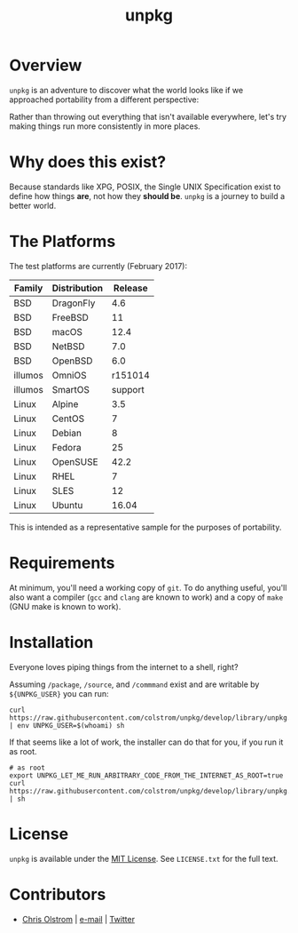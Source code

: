 #+TITLE: unpkg
#+LATEX: \pagebreak

* Overview

  ~unpkg~ is an adventure to discover what the world looks like if we approached
  portability from a different perspective:
  
  Rather than throwing out everything that isn't available everywhere, let's try
  making things run more consistently in more places.

* Why does this exist?

  Because standards like XPG, POSIX, the Single UNIX Specification exist to
  define how things *are*, not how they *should be*. ~unpkg~ is a journey to
  build a better world.

* The Platforms

  The test platforms are currently (February 2017):
  
  | Family  | Distribution | Release |
  |---------+--------------+---------|
  | BSD     | DragonFly    |     4.6 |
  | BSD     | FreeBSD      |      11 |
  | BSD     | macOS        |    12.4 |
  | BSD     | NetBSD       |     7.0 |
  | BSD     | OpenBSD      |     6.0 |
  | illumos | OmniOS       | r151014 |
  | illumos | SmartOS      | support |
  | Linux   | Alpine       |     3.5 |
  | Linux   | CentOS       |       7 |
  | Linux   | Debian       |       8 |
  | Linux   | Fedora       |      25 |
  | Linux   | OpenSUSE     |    42.2 |
  | Linux   | RHEL         |       7 |
  | Linux   | SLES         |      12 |
  | Linux   | Ubuntu       |   16.04 |
  |---------+--------------+---------|

  This is intended as a representative sample for the purposes of portability.

* Requirements

  At minimum, you'll need a working copy of ~git~. To do anything useful, you'll
  also want a compiler (~gcc~ and ~clang~ are known to work) and a copy of
  ~make~ (GNU make is known to work).

* Installation
  
  Everyone loves piping things from the internet to a shell, right?

  Assuming =/package=, =/source=, and =/commmand= exist and are writable by
  =${UNPKG_USER}= you can run:

  #+BEGIN_SRC shell
    curl https://raw.githubusercontent.com/colstrom/unpkg/develop/library/unpkg.init | env UNPKG_USER=$(whoami) sh
  #+END_SRC

  If that seems like a lot of work, the installer can do that for you, if you
  run it as root.

  #+BEGIN_SRC shell
    # as root
    export UNPKG_LET_ME_RUN_ARBITRARY_CODE_FROM_THE_INTERNET_AS_ROOT=true
    curl https://raw.githubusercontent.com/colstrom/unpkg/develop/library/unpkg.init | sh
  #+END_SRC

* License

  ~unpkg~ is available under the [[https://tldrlegal.com/license/mit-license][MIT License]]. See ~LICENSE.txt~ for the full text.

* Contributors

  - [[https://colstrom.github.io/][Chris Olstrom]] | [[mailto:chris@olstrom.com][e-mail]] | [[https://twitter.com/ChrisOlstrom][Twitter]]
